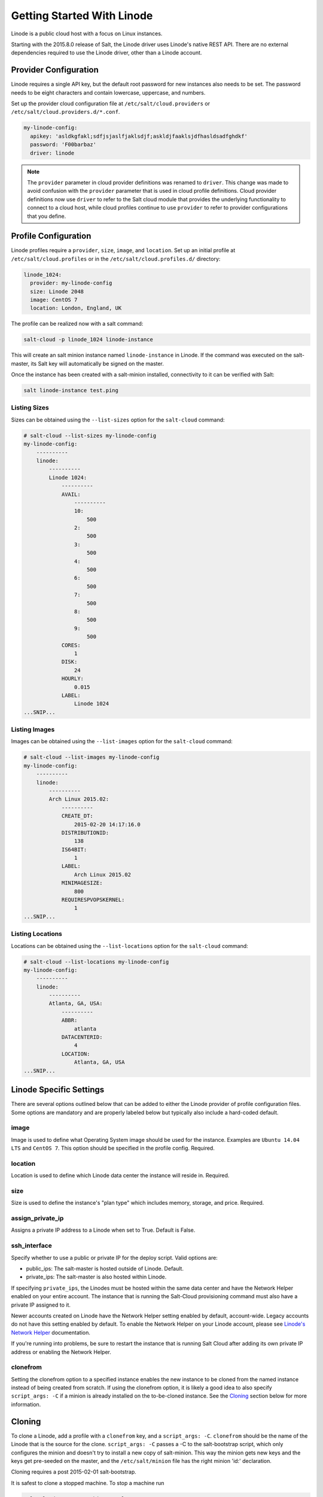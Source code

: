 ===========================
Getting Started With Linode
===========================

Linode is a public cloud host with a focus on Linux instances.

Starting with the 2015.8.0 release of Salt, the Linode driver uses Linode's
native REST API. There are no external dependencies required to use the
Linode driver, other than a Linode account.


Provider Configuration
======================
Linode requires a single API key, but the default root password for new
instances also needs to be set. The password needs to be eight characters
and contain lowercase, uppercase, and numbers.

Set up the provider cloud configuration file at ``/etc/salt/cloud.providers`` or
``/etc/salt/cloud.providers.d/*.conf``.

.. code-block:: yaml

    my-linode-config:
      apikey: 'asldkgfakl;sdfjsjaslfjaklsdjf;askldjfaaklsjdfhasldsadfghdkf'
      password: 'F00barbaz'
      driver: linode

.. note::
    .. versionchanged:: 2015.8.0

    The ``provider`` parameter in cloud provider definitions was renamed to ``driver``. This
    change was made to avoid confusion with the ``provider`` parameter that is used in cloud profile
    definitions. Cloud provider definitions now use ``driver`` to refer to the Salt cloud module that
    provides the underlying functionality to connect to a cloud host, while cloud profiles continue
    to use ``provider`` to refer to provider configurations that you define.


Profile Configuration
=====================
Linode profiles require a ``provider``, ``size``, ``image``, and ``location``. Set up an initial profile
at ``/etc/salt/cloud.profiles`` or in the ``/etc/salt/cloud.profiles.d/`` directory:

.. code-block:: yaml

    linode_1024:
      provider: my-linode-config
      size: Linode 2048
      image: CentOS 7
      location: London, England, UK

The profile can be realized now with a salt command:

.. code-block:: bash

    salt-cloud -p linode_1024 linode-instance

This will create an salt minion instance named ``linode-instance`` in Linode. If the command was
executed on the salt-master, its Salt key will automatically be signed on the master.

Once the instance has been created with a salt-minion installed, connectivity to
it can be verified with Salt:

.. code-block:: bash

    salt linode-instance test.ping


Listing Sizes
-------------
Sizes can be obtained using the ``--list-sizes`` option for the ``salt-cloud``
command:

.. code-block:: bash

    # salt-cloud --list-sizes my-linode-config
    my-linode-config:
        ----------
        linode:
            ----------
            Linode 1024:
                ----------
                AVAIL:
                    ----------
                    10:
                        500
                    2:
                        500
                    3:
                        500
                    4:
                        500
                    6:
                        500
                    7:
                        500
                    8:
                        500
                    9:
                        500
                CORES:
                    1
                DISK:
                    24
                HOURLY:
                    0.015
                LABEL:
                    Linode 1024
    ...SNIP...


Listing Images
--------------
Images can be obtained using the ``--list-images`` option for the ``salt-cloud``
command:

.. code-block:: bash

    # salt-cloud --list-images my-linode-config
    my-linode-config:
        ----------
        linode:
            ----------
            Arch Linux 2015.02:
                ----------
                CREATE_DT:
                    2015-02-20 14:17:16.0
                DISTRIBUTIONID:
                    138
                IS64BIT:
                    1
                LABEL:
                    Arch Linux 2015.02
                MINIMAGESIZE:
                    800
                REQUIRESPVOPSKERNEL:
                    1
    ...SNIP...


Listing Locations
-----------------
Locations can be obtained using the ``--list-locations`` option for the ``salt-cloud``
command:

.. code-block:: bash

    # salt-cloud --list-locations my-linode-config
    my-linode-config:
        ----------
        linode:
            ----------
            Atlanta, GA, USA:
                ----------
                ABBR:
                    atlanta
                DATACENTERID:
                    4
                LOCATION:
                    Atlanta, GA, USA
    ...SNIP...


Linode Specific Settings
========================
There are several options outlined below that can be added to either the Linode
provider of profile configuration files. Some options are mandatory and are
properly labeled below but typically also include a hard-coded default.

image
-----
Image is used to define what Operating System image should be used for the
instance. Examples are ``Ubuntu 14.04 LTS`` and ``CentOS 7``. This option should
be specified in the profile config. Required.

location
--------
Location is used to define which Linode data center the instance will reside in.
Required.

size
----
Size is used to define the instance's "plan type" which includes memory, storage,
and price. Required.

assign_private_ip
-----------------
.. versionadded:: 2016.3.0

Assigns a private IP address to a Linode when set to True. Default is False.

ssh_interface
-------------
.. versionadded:: 2016.3.0

Specify whether to use a public or private IP for the deploy script. Valid options
are:

* public_ips: The salt-master is hosted outside of Linode. Default.
* private_ips: The salt-master is also hosted within Linode.

If specifying ``private_ips``, the Linodes must be hosted within the same data
center and have the Network Helper enabled on your entire account. The instance
that is running the Salt-Cloud provisioning command must also have a private IP
assigned to it.

Newer accounts created on Linode have the Network Helper setting enabled by default,
account-wide. Legacy accounts do not have this setting enabled by default. To enable
the Network Helper on your Linode account, please see `Linode's Network Helper`_
documentation.

If you're running into problems, be sure to restart the instance that is running
Salt Cloud after adding its own private IP address or enabling the Network
Helper.

.. _Linode's Network Helper: https://www.linode.com/docs/platform/network-helper

clonefrom
---------
Setting the clonefrom option to a specified instance enables the new instance to be
cloned from the named instance instead of being created from scratch. If using the
clonefrom option, it is likely a good idea to also specify ``script_args: -C`` if a
minion is already installed on the to-be-cloned instance. See the `Cloning`_ section
below for more information.


Cloning
=======
To clone a Linode, add a profile with a ``clonefrom`` key, and a ``script_args: -C``.
``clonefrom`` should be the name of the Linode that is the source for the clone.
``script_args: -C`` passes a -C to the salt-bootstrap script, which only configures
the minion and doesn't try to install a new copy of salt-minion. This way the minion
gets new keys and the keys get pre-seeded on the master, and the ``/etc/salt/minion``
file has the right minion 'id:' declaration.

Cloning requires a post 2015-02-01 salt-bootstrap.

It is safest to clone a stopped machine. To stop a machine run

.. code-block:: bash

    salt-cloud -a stop machine_to_clone

To create a new machine based on another machine, add an entry to your linode
cloud profile that looks like this:

.. code-block:: yaml

    li-clone:
      provider: my-linode-config
      clonefrom: machine_to_clone
      script_args: -C -F

Then run salt-cloud as normal, specifying ``-p li-clone``. The profile name can
be anything; It doesn't have to be ``li-clone``.

``clonefrom:`` is the name of an existing machine in Linode from which to clone.
``Script_args: -C -F`` is necessary to avoid re-deploying Salt via salt-bootstrap.
``-C`` will just re-deploy keys so the new minion will not have a duplicate key
or minion_id on the Master, and ``-F`` will force a rewrite of the Minion config
file on the new Minion. If ``-F`` isn't provided, the new Minion will have the
``machine_to_clone``'s Minion ID, instead of its own Minion ID, which can cause
problems.

.. note::

    `Pull Request #733`_ to the salt-bootstrap repo makes the ``-F`` argument
    non-necessary. Once that change is released into a stable version of the
    Bootstrap Script, the ``-C`` argument will be sufficient for the ``script_args``
    setting.

.. _Pull Request #733: https://github.com/saltstack/salt-bootstrap/pull/733

If the ``machine_to_clone`` does not have Salt installed on it, refrain from using
the ``script_args: -C -F`` altogether, because the new machine will need to have
Salt installed.
